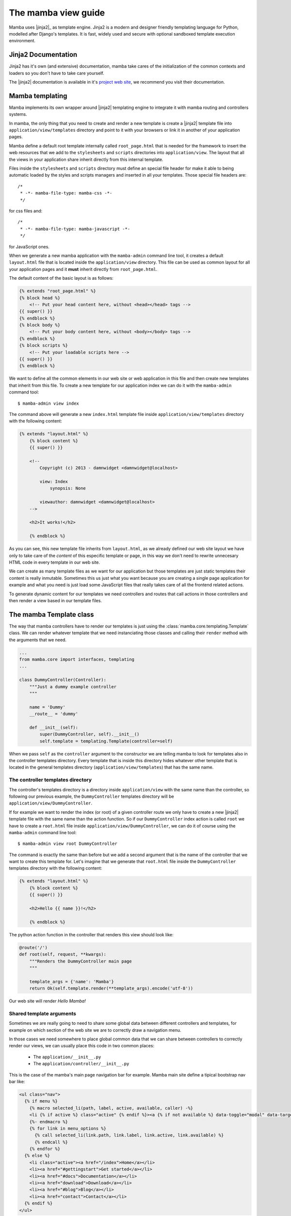 .. _view:

====================
The mamba view guide
====================

Mamba uses |jinja2|_ as template engine. Jinja2 is a modern and designer friendly templating language for Python, modelled after Django's templates. It is fast, widely used and secure with optional sandboxed template execution environment.

Jinja2 Documentation
====================

Jinja2 has it's own (and extensive) documentation, mamba take cares of the initialization of the common contexts and loaders so you don't have to take care yourself.

The |jinja2| documentation is available in it's `project web site <http://jinja.pocoo.org/docs/>`_, we recommend you visit their documentation.

Mamba templating
================

Mamba implements its own wrapper around |jinja2| templating engine to integrate it with mamba routing and controllers systems.

In mamba, the only thing that you need to create and render a new template is create a |jinja2| template file into ``application/view/templates`` directory and point to it with your browsers or link it in another of your application pages.

Mamba define a default root template internally called ``root_page.html`` that is needed for the framework to insert the web resources that we add to the ``stylesheets`` and ``scripts`` directories into ``application/view``. The layout that all the views in your application share inherit directly from this internal template.

Files inside the ``stylesheets`` and ``scripts`` directory must define an special file header for make it able to being automatic loaded by the styles and scripts managers and inserted in all your templates. Those special file headers are::

    /*
     * -*- mamba-file-type: mamba-css -*-
     */

for css files and::

    /*
     * -*- mamba-file-type: mamba-javascript -*-
     */

for JavaScript ones.

When we generate a new mamba application with the ``mamba-admin`` command line tool, it creates a default ``layout.html`` file that is located inside the ``application/view`` directory. This file can be used as common layout for all your application pages and it **must** inherit directly from ``root_page.html``.

The default content of the basic layout is as follows:

.. sourcecode:: jinja

    {% extends "root_page.html" %}
    {% block head %}
        <!-- Put your head content here, without <head></head> tags -->
    {{ super() }}
    {% endblock %}
    {% block body %}
        <!-- Put your body content here, without <body></body> tags -->
    {% endblock %}
    {% block scripts %}
        <!-- Put your loadable scripts here -->
    {{ super() }}
    {% endblock %}

We want to define all the common elements in our web site or web application in this file and then create new templates that inherit from this file. To create a new template for our application index we can do it with the ``mamba-admin`` command tool::

    $ mamba-admin view index

The command above will generate a new ``index.html`` template file inside ``application/view/templates`` directory with the following content:

.. sourcecode:: jinja

    {% extends "layout.html" %}
        {% block content %}
        {{ super() }}

        <!--
            Copyright (c) 2013 - damnwidget <damnwidget@localhost>

            view: Index
                synopsis: None

            viewauthor: damnwidget <damnwidget@localhost>
        -->

        <h2>It works!</h2>

        {% endblock %}

As you can see, this new template file inherits from ``layout.html``, as we already defined our web site layout we have only to take care of the *content* of this especific template or page, in this way we don't need to rewrite unnecesary HTML code in every template in our web site.

We can create as many template files as we want for our application but those templates are just static templates their content is really inmutable. Sometimes this us just what you want because you are creating a single page application for example and what you need is just load some JavaScript files that really takes care of all the frontend related actions.

To generate dynamic content for our templates we need controllers and routes that call actions in those controllers and then render a view based in our template files.

The mamba Template class
========================

The way that mamba controllers have to render our templates is just using the :class:`mamba.core.templating.Template` class. We can render whatever template that we need instanciating those classes and calling their ``render`` method with the arguments that we need.

.. sourcecode:: python

    ...
    from mamba.core import interfaces, templating
    ...

    class DummyController(Controller):
        """Just a dummy example controller
        """

        name = 'Dummy'
        __route__ = 'dummy'

        def __init__(self):
            super(DummyController, self).__init__()
            self.template = templating.Template(controller=self)

When we pass ``self`` as the ``controller`` argument to the constructor we are telling mamba to look for templates also in the controller templates directory. Every template that is inside this directory hides whatever other template that is located in the general templates directory (``application/view/templates``) that has the same name.

The controller templates directory
----------------------------------

The controller's templates directory is a directory inside ``application/view`` with the same name than the controller, so following our previous example, the ``DummyController`` templates directory will be ``application/view/DummyController``.

If for example we want to render the index (or root) of a given controller route we only have to create a new |jinja2| template file with the same name than the action function. So if our ``DummyController`` index action is called ``root`` we have to create a ``root.html`` file inside ``application/view/DummyController``, we can do it of course using the ``mamba-admin`` command line tool::

    $ mamba-admin view root DummyController

The command is exactly the same than before but we add a second argument that is the name of the controller that we want to create this template for. Let's imagine that we generate that ``root.html`` file inside the ``DummyController`` templates directory with the following content:

.. sourcecode:: jinja

    {% extends "layout.html" %}
        {% block content %}
        {{ super() }}

        <h2>Hello {{ name }}!</h2>

        {% endblock %}


The python action function in the controller that renders this view should look like:

.. sourcecode:: python

    @route('/')
    def root(self, request, **kwargs):
        """Renders the DummyController main page
        """

        template_args = {'name': 'Mamba'}
        return Ok(self.template.render(**template_args).encode('utf-8'))

Our web site will render *Hello Mamba!*

Shared template arguments
-------------------------

Sometimes we are really going to need to share some global data between different controllers and templates, for example on which section of the web site we are to correctly draw a navigation menu.

In those cases we need somewhere to place global common data that we can share between controllers to correctly render our views, we can usually place this code in two common places:

    * The ``application/__init__.py``
    * The ``application/controller/__init__.py``

This is the case of the mamba's main page navigation bar for example. Mamba main site define a tipical bootstrap nav bar like:

.. sourcecode:: jinja

    <ul class="nav">
      {% if menu %}
        {% macro selected_li(path, label, active, available, caller) -%}
        <li {% if active %} class="active" {% endif %}><a {% if not available %} data-toggle="modal" data-target="#notYetModal" {% endif %} href="{{ path }}">{{ label }}</a></li>
        {%- endmacro %}
        {% for link in menu_options %}
          {% call selected_li(link.path, link.label, link.active, link.available) %}
          {% endcall %}
        {% endfor %}
      {% else %}
        <li class="active"><a href="/index">Home</a></li>
        <li><a href="#gettingstart">Get started</a></li>
        <li><a href="#docs">Documentation</a></li>
        <li><a href="download">Download</a></li>
        <li><a href="#blog">Blog</a></li>
        <li><a href="contact">Contact</a></li>
      {% endif %}
    </ul>

To correctly render the web site we need to know in which page we are now and which pages are available from where we are. To do that we added a global structure in the ``applicaiton/controller/__init__.py`` file that we can use from whatever controller:

.. sourcecode:: python

    # Controllers should be placed here

    """
    Some helper functions and stuff here to make our life easier
    """

    HOME, GET_STARTED, DOCUMENTATION, DOWNLOAD, BLOG, CONTACT = range(6)

    template_args = {
        'menu': True,
        'menu_options': [
            {'path': '/', 'label': 'Home', 'active': False, 'available': True},
            {
                'path': 'gettingstart', 'label': 'Get started',
                'active': False, 'available': True
            },
            {
                'path': 'docs', 'label': 'Documentation',
                'active': False, 'available': True
            },
            {
                'path': 'download', 'label': 'Download',
                'active': False, 'available': True
            },
            {'path': 'blog', 'label': 'Blog', 'active': False, 'available': True},
            {
                'path': 'contact', 'label': 'Contact',
                'active': True, 'available': True
            },
        ]
    }


    def toggle_menu(menu_entry):
        """
        Toggle all the active state menus that are not the given menu entry to
        inactive and set the given one as active

        :param menu_entry: the menu entry to active
        :type menu_entry: dict
        """

        menu = template_args['menu_options'][menu_entry]
        if menu['available'] is False:
            return

        for item in template_args['menu_options']:
            if item['active']:
                if item == menu:
                    continue

                item['active'] = False

        menu['active'] = True

In this way in the downloads page controller we can set this structure as needed:

.. sourcecode:: python

    from application import controller

    class Downloads(Controller):
    ...
        @route('/', method=['GET', 'POST'])
        @defer.inlineCallbacks
        def root(self, request, **kwargs):
            """Renders downloads main page
            """

            controller.toggle_menu(controller.DOWNLOAD)
            template_args = controller.template_args

            template_args['releases'] = yield Release().last_release_files()
            template_args['old_releases'] = yield Release().old_release_files()

            defer.returnValue(
                Ok(self.template.render(**template_args).encode('utf-8')))
    ...

We fill the ``controller.template_args`` using the function ``toggle_menu`` with the right location before pass it as part of the arguments to the template ``render`` method.

.. note::

    The full code of the mamba web site can be found under the GPLv3 License at `https://github.com/DamnWidget/BlackMamba <https://github.com/DamnWidget/BlackMamba>`_

Rendering global templates from controller actions
--------------------------------------------------

We can pass a template name as the first argument (or as template keyword argument) to the template ``render`` method. If we passed ``self`` as value of the ``controller`` argument when you instantiate the ``Template`` object, then mamba should try to load it from the controller's templates directory and if can't find it then it will look in the global templates directory.

If mamba can't find any template with that name then it raises a :class:`core.templating.NotConfigured` exception.

Auto compiling LESS scripts
===========================

Mamba can auto-compile `LESS <http://lesscss.org/>`_ scripts if the `lessc` tool has been istalled on the system as its available to the user that is running the mamba application.
In case that the `lessc` tool is not installed on the system, the raw contents of the less file are returned as fallback.

To add a |less| resource to our applicatin we should just place the |less| file into the `application/view/stylesheets` directory with the following header:

.. sourcecode:: css

    /*
     * -*- mamba-file-type: mamba-less -*-
     */
     ...

Mamba will try to compile the |less| scripts that are placed in that directory and return it back as already ccompiled CSS contents to the browser in total transparent way.

|less| auto-compilation when lessc is not available
---------------------------------------------------

In environments where `lessc` is not available, Heroku for example, we can set the configuration set `lessjs` in `config/application.json` with the exact file name of the `less.js` script that we want to use.
Mamba will insert the |less| JavaScript version in the main layout for us.

.. note ::

    The full list of available `less.js` script versions can be found in GitHub: https://github.com/less/less.js/tree/master/dist



|
